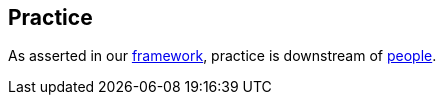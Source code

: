 == Practice

As asserted in our <<framework,framework>>, practice is downstream of <<people,people>>.